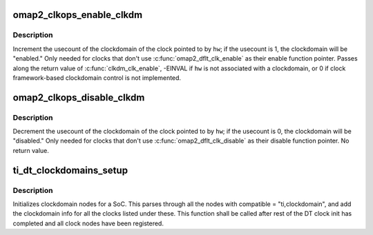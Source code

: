 .. -*- coding: utf-8; mode: rst -*-
.. src-file: drivers/clk/ti/clockdomain.c

.. _`omap2_clkops_enable_clkdm`:

omap2_clkops_enable_clkdm
=========================

.. c:function:: int omap2_clkops_enable_clkdm(struct clk_hw *hw)

    increment usecount on clkdm of \ ``hw``\ 

    :param struct clk_hw \*hw:
        struct clk_hw \* of the clock being enabled

.. _`omap2_clkops_enable_clkdm.description`:

Description
-----------

Increment the usecount of the clockdomain of the clock pointed to
by \ ``hw``\ ; if the usecount is 1, the clockdomain will be "enabled."
Only needed for clocks that don't use \ :c:func:`omap2_dflt_clk_enable`\  as
their enable function pointer.  Passes along the return value of
\ :c:func:`clkdm_clk_enable`\ , -EINVAL if \ ``hw``\  is not associated with a
clockdomain, or 0 if clock framework-based clockdomain control is
not implemented.

.. _`omap2_clkops_disable_clkdm`:

omap2_clkops_disable_clkdm
==========================

.. c:function:: void omap2_clkops_disable_clkdm(struct clk_hw *hw)

    decrement usecount on clkdm of \ ``hw``\ 

    :param struct clk_hw \*hw:
        struct clk_hw \* of the clock being disabled

.. _`omap2_clkops_disable_clkdm.description`:

Description
-----------

Decrement the usecount of the clockdomain of the clock pointed to
by \ ``hw``\ ; if the usecount is 0, the clockdomain will be "disabled."
Only needed for clocks that don't use \ :c:func:`omap2_dflt_clk_disable`\  as their
disable function pointer.  No return value.

.. _`ti_dt_clockdomains_setup`:

ti_dt_clockdomains_setup
========================

.. c:function:: void ti_dt_clockdomains_setup( void)

    setup device tree clockdomains

    :param  void:
        no arguments

.. _`ti_dt_clockdomains_setup.description`:

Description
-----------

Initializes clockdomain nodes for a SoC. This parses through all the
nodes with compatible = "ti,clockdomain", and add the clockdomain
info for all the clocks listed under these. This function shall be
called after rest of the DT clock init has completed and all
clock nodes have been registered.

.. This file was automatic generated / don't edit.

